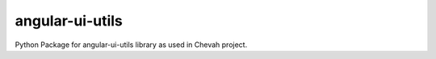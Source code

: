 angular-ui-utils
================

Python Package for angular-ui-utils library as used in Chevah project.
